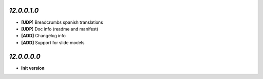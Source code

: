 `12.0.0.1.0`
------------
- **[UDP]** Breadcrumbs spanish translations
- **[UDP]** Doc info (readme and manifest)
- **[ADD]** Changelog info
- **[ADD]** Support for slide models

`12.0.0.0.0`
------------
- **Init version**

